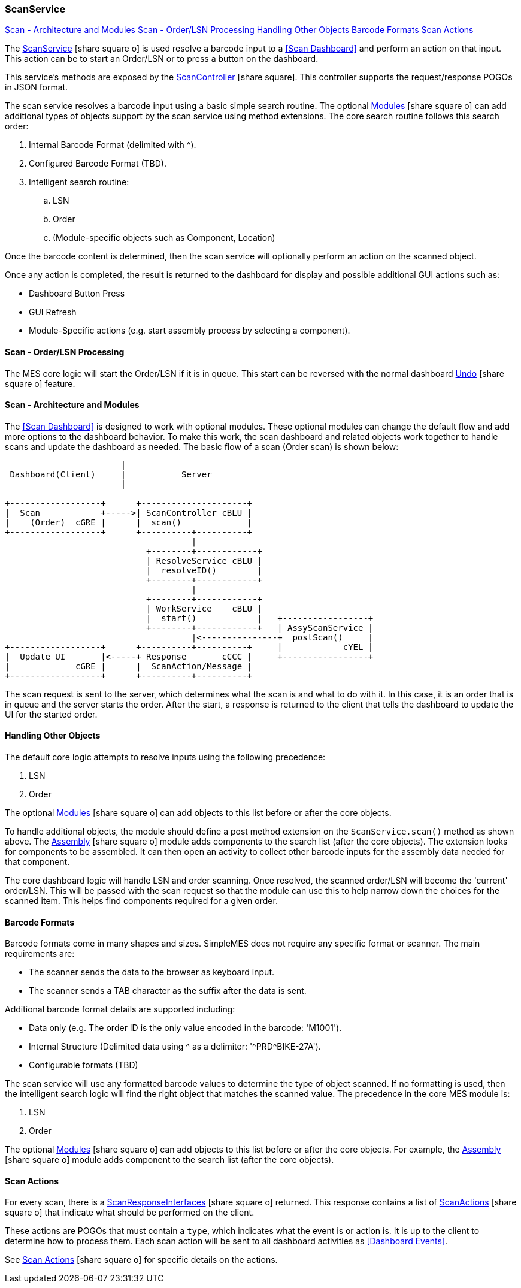 
=== ScanService

ifeval::["{backend}" != "pdf"]

[inline-toc]#<<Scan - Architecture and Modules>>#
[inline-toc]#<<Scan - Order/LSN Processing>>#
[inline-toc]#<<Handling Other Objects>>#
[inline-toc]#<<Barcode Formats>>#
[inline-toc]#<<Scan Actions>>#

endif::[]

The link:reference.html#scanservice[ScanService^] icon:share-square-o[role="link-blue"]
is used resolve a barcode input to a <<Scan Dashboard>> and perform an action on that input.
This action can be to start an Order/LSN or to press a button on the dashboard.

This service's methods are exposed by the
link:groovydoc/org/simplemes/mes/system/controller/ScanController.html[ScanController^]
icon:share-square[role="link-blue"].  This controller supports the request/response POGOs
in JSON format.

The scan service resolves a barcode input using a basic simple search routine.  The optional
link:{mes-path}/guide.html#modules[Modules^] icon:share-square-o[role="link-blue"]
can add additional types of objects support by the scan service using method
extensions.  The core search routine follows this search order:

. Internal Barcode Format (delimited with ^).
. Configured Barcode Format (TBD).
. Intelligent search routine:
.. LSN
.. Order
.. (Module-specific objects such as Component, Location)

Once the barcode content is determined, then the scan service will optionally perform
an action on the scanned object.

Once any action is completed, the result is returned to the dashboard for display and possible
additional GUI actions such as:

* Dashboard Button Press
* GUI Refresh
* Module-Specific actions (e.g. start assembly process by selecting a component).

==== Scan - Order/LSN Processing

The MES core logic will start the Order/LSN if it is in queue. This start can be reversed with the normal dashboard
link:{eframe-path}/guide.html#undo[Undo^] icon:share-square-o[role="link-blue"] feature.

==== Scan - Architecture and Modules

The <<Scan Dashboard>> is designed to work with optional modules.  These optional modules can change the
default flow and add more options to the dashboard behavior.  To make this work, the scan dashboard
and related objects work together to handle scans and update the dashboard as needed.  The basic
flow of a scan (Order scan) is shown below:

//workaround for https://github.com/asciidoctor/asciidoctor-pdf/issues/271
:imagesdir: {imagesdir-build}

[ditaa,"scanDashboardFlow"]
----
                       |
 Dashboard(Client)     |           Server
                       |

+------------------+      +---------------------+
|  Scan            +----->| ScanController cBLU |
|    (Order)  cGRE |      |  scan()             |
+------------------+      +----------+----------+
                                     |
                            +--------+------------+
                            | ResolveService cBLU |
                            |  resolveID()        |
                            +--------+------------+
                                     |
                            +--------+------------+
                            | WorkService    cBLU |
                            |  start()            |   +-----------------+
                            +--------+------------+   | AssyScanService |
                                     |<---------------+  postScan()     |
+------------------+      +----------+----------+     |            cYEL |
|  Update UI       |<-----+ Response       cCCC |     +-----------------+
|             cGRE |      |  ScanAction/Message |
+------------------+      +----------+----------+

----

//end workaround for https://github.com/asciidoctor/asciidoctor-pdf/issues/271
:imagesdir: {imagesdir-src}

The scan request is sent to the server, which determines what the scan is and what to do
with it.  In this case, it is an order that is in queue and the server starts the
order.  After the start, a response is returned to the client that tells the dashboard
to update the UI for the started order.

==== Handling Other Objects

The default core logic attempts to resolve inputs using the following precedence:

. LSN
. Order

The optional link:{mes-path}/guide.html#modules[Modules^] icon:share-square-o[role="link-blue"]
can add objects to this list before or after the core objects.

To handle additional objects, the module should define a post method extension on the `ScanService.scan()`
method as shown above.
The link:{mes-path}/guide.html#modules[Assembly^] icon:share-square-o[role="link-blue"]
module adds components to the search list (after the core objects).
The extension looks for components to be assembled.  It can then open an activity to collect other
barcode inputs for the assembly data needed for that component.

The core dashboard logic will handle LSN and order scanning.  Once resolved, the scanned order/LSN will
become the 'current' order/LSN.  This will be passed with the scan request so that the module can use this
to help narrow down the choices for the scanned item.  This helps find components required for a given order.

// Configuration Options

==== Barcode Formats

Barcode formats come in many shapes and sizes.  SimpleMES does not require any specific
format or scanner.  The main requirements are:

* The scanner sends the data to the browser as keyboard input.
* The scanner sends a TAB character as the suffix after the data is sent.

Additional barcode format details are supported including:

* Data only (e.g. The order ID is the only value encoded in the barcode: 'M1001').
* Internal Structure (Delimited data using ^ as a delimiter: '\^PRD^BIKE-27A').
* Configurable formats (TBD)

The scan service will use any formatted barcode values to determine the type of object
scanned.  If no formatting is used, then the intelligent search logic will find the right
object that matches the scanned value.  The precedence in the core MES module is:

. LSN
. Order

The optional link:{mes-path}/guide.html#modules[Modules^] icon:share-square-o[role="link-blue"]
can add objects to this list before or after the core objects.
For example, the link:{mes-path}/guide.html#modules[Assembly^] icon:share-square-o[role="link-blue"]
module adds component to the search list (after the core objects).



==== Scan Actions

For every scan, there is a
link:reference.html#scan-response-interface[ScanResponseInterfaces^] icon:share-square-o[role="link-blue"]
returned.
This response contains a list of
link:groovydoc/org/simplemes/mes/system/ScanAction.html[ScanActions^] icon:share-square-o[role="link-blue"]
that indicate what should be performed on the client.

These actions are POGOs that must contain a `type`, which indicates what the event is or action is.
It is up to the client to determine how to process them.  Each scan action will be sent to all dashboard
activities as <<Dashboard Events>>.

See link:reference.html#scan-actions[Scan Actions^] icon:share-square-o[role="link-blue"]
for specific details on the actions.
